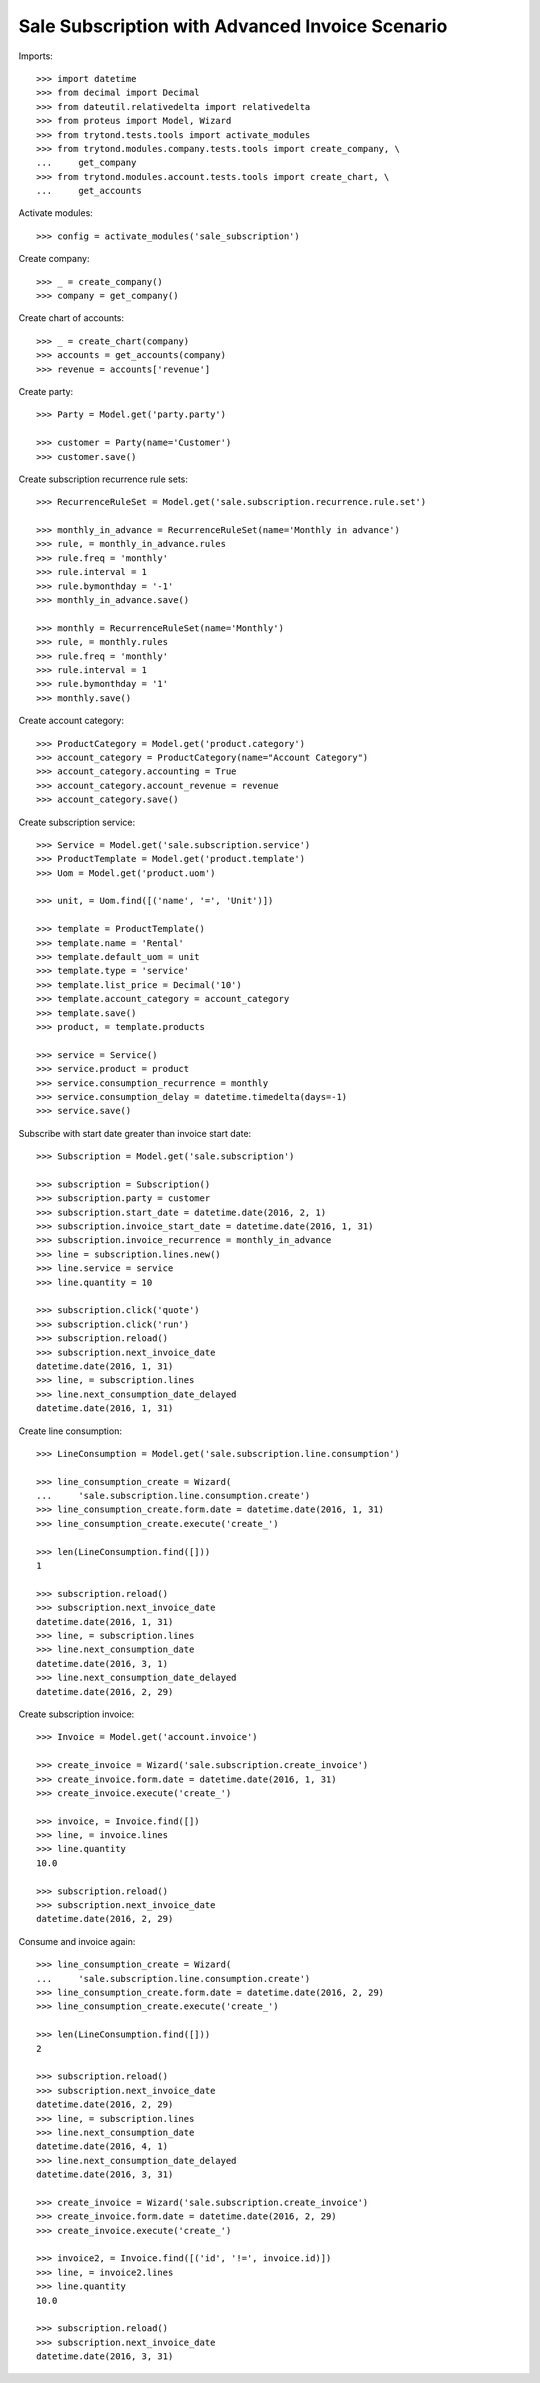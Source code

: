 ================================================
Sale Subscription with Advanced Invoice Scenario
================================================

Imports::

    >>> import datetime
    >>> from decimal import Decimal
    >>> from dateutil.relativedelta import relativedelta
    >>> from proteus import Model, Wizard
    >>> from trytond.tests.tools import activate_modules
    >>> from trytond.modules.company.tests.tools import create_company, \
    ...     get_company
    >>> from trytond.modules.account.tests.tools import create_chart, \
    ...     get_accounts

Activate modules::

    >>> config = activate_modules('sale_subscription')

Create company::

    >>> _ = create_company()
    >>> company = get_company()

Create chart of accounts::

    >>> _ = create_chart(company)
    >>> accounts = get_accounts(company)
    >>> revenue = accounts['revenue']

Create party::

    >>> Party = Model.get('party.party')

    >>> customer = Party(name='Customer')
    >>> customer.save()

Create subscription recurrence rule sets::

    >>> RecurrenceRuleSet = Model.get('sale.subscription.recurrence.rule.set')

    >>> monthly_in_advance = RecurrenceRuleSet(name='Monthly in advance')
    >>> rule, = monthly_in_advance.rules
    >>> rule.freq = 'monthly'
    >>> rule.interval = 1
    >>> rule.bymonthday = '-1'
    >>> monthly_in_advance.save()

    >>> monthly = RecurrenceRuleSet(name='Monthly')
    >>> rule, = monthly.rules
    >>> rule.freq = 'monthly'
    >>> rule.interval = 1
    >>> rule.bymonthday = '1'
    >>> monthly.save()

Create account category::

    >>> ProductCategory = Model.get('product.category')
    >>> account_category = ProductCategory(name="Account Category")
    >>> account_category.accounting = True
    >>> account_category.account_revenue = revenue
    >>> account_category.save()

Create subscription service::

    >>> Service = Model.get('sale.subscription.service')
    >>> ProductTemplate = Model.get('product.template')
    >>> Uom = Model.get('product.uom')

    >>> unit, = Uom.find([('name', '=', 'Unit')])

    >>> template = ProductTemplate()
    >>> template.name = 'Rental'
    >>> template.default_uom = unit
    >>> template.type = 'service'
    >>> template.list_price = Decimal('10')
    >>> template.account_category = account_category
    >>> template.save()
    >>> product, = template.products

    >>> service = Service()
    >>> service.product = product
    >>> service.consumption_recurrence = monthly
    >>> service.consumption_delay = datetime.timedelta(days=-1)
    >>> service.save()

Subscribe with start date greater than invoice start date::

    >>> Subscription = Model.get('sale.subscription')

    >>> subscription = Subscription()
    >>> subscription.party = customer
    >>> subscription.start_date = datetime.date(2016, 2, 1)
    >>> subscription.invoice_start_date = datetime.date(2016, 1, 31)
    >>> subscription.invoice_recurrence = monthly_in_advance
    >>> line = subscription.lines.new()
    >>> line.service = service
    >>> line.quantity = 10

    >>> subscription.click('quote')
    >>> subscription.click('run')
    >>> subscription.reload()
    >>> subscription.next_invoice_date
    datetime.date(2016, 1, 31)
    >>> line, = subscription.lines
    >>> line.next_consumption_date_delayed
    datetime.date(2016, 1, 31)

Create line consumption::

    >>> LineConsumption = Model.get('sale.subscription.line.consumption')

    >>> line_consumption_create = Wizard(
    ...     'sale.subscription.line.consumption.create')
    >>> line_consumption_create.form.date = datetime.date(2016, 1, 31)
    >>> line_consumption_create.execute('create_')

    >>> len(LineConsumption.find([]))
    1

    >>> subscription.reload()
    >>> subscription.next_invoice_date
    datetime.date(2016, 1, 31)
    >>> line, = subscription.lines
    >>> line.next_consumption_date
    datetime.date(2016, 3, 1)
    >>> line.next_consumption_date_delayed
    datetime.date(2016, 2, 29)

Create subscription invoice::

    >>> Invoice = Model.get('account.invoice')

    >>> create_invoice = Wizard('sale.subscription.create_invoice')
    >>> create_invoice.form.date = datetime.date(2016, 1, 31)
    >>> create_invoice.execute('create_')

    >>> invoice, = Invoice.find([])
    >>> line, = invoice.lines
    >>> line.quantity
    10.0

    >>> subscription.reload()
    >>> subscription.next_invoice_date
    datetime.date(2016, 2, 29)

Consume and invoice again::

    >>> line_consumption_create = Wizard(
    ...     'sale.subscription.line.consumption.create')
    >>> line_consumption_create.form.date = datetime.date(2016, 2, 29)
    >>> line_consumption_create.execute('create_')

    >>> len(LineConsumption.find([]))
    2

    >>> subscription.reload()
    >>> subscription.next_invoice_date
    datetime.date(2016, 2, 29)
    >>> line, = subscription.lines
    >>> line.next_consumption_date
    datetime.date(2016, 4, 1)
    >>> line.next_consumption_date_delayed
    datetime.date(2016, 3, 31)

    >>> create_invoice = Wizard('sale.subscription.create_invoice')
    >>> create_invoice.form.date = datetime.date(2016, 2, 29)
    >>> create_invoice.execute('create_')

    >>> invoice2, = Invoice.find([('id', '!=', invoice.id)])
    >>> line, = invoice2.lines
    >>> line.quantity
    10.0

    >>> subscription.reload()
    >>> subscription.next_invoice_date
    datetime.date(2016, 3, 31)